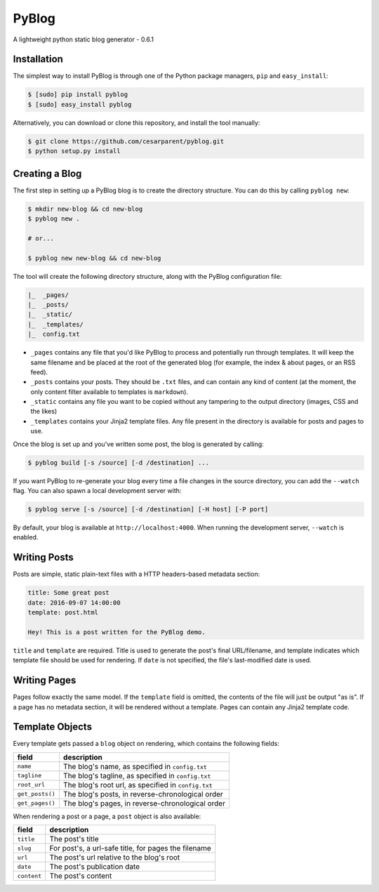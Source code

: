 PyBlog
======

A lightweight python static blog generator - 0.6.1

Installation
------------

The simplest way to install PyBlog is through one of the Python package
managers, ``pip`` and ``easy_install``:

.. code:: bash

    $ [sudo] pip install pyblog
    $ [sudo] easy_install pyblog

Alternatively, you can download or clone this repository, and install
the tool manually:

.. code:: bash

    $ git clone https://github.com/cesarparent/pyblog.git
    $ python setup.py install

Creating a Blog
---------------

The first step in setting up a PyBlog blog is to create the directory
structure. You can do this by calling ``pyblog new``:

.. code:: bash

    $ mkdir new-blog && cd new-blog
    $ pyblog new .

    # or...

    $ pyblog new new-blog && cd new-blog

The tool will create the following directory structure, along with the
PyBlog configuration file:

.. code:: text

    |_  _pages/
    |_  _posts/
    |_  _static/
    |_  _templates/
    |_  config.txt

-  ``_pages`` contains any file that you'd like PyBlog to process and
   potentially run through templates. It will keep the same filename and
   be placed at the root of the generated blog (for example, the index &
   about pages, or an RSS feed).

-  ``_posts`` contains your posts. They should be ``.txt`` files, and
   can contain any kind of content (at the moment, the only content
   filter available to templates is ``markdown``).

-  ``_static`` contains any file you want to be copied without any
   tampering to the output directory (images, CSS and the likes)

-  ``_templates`` contains your Jinja2 template files. Any file present
   in the directory is available for posts and pages to use.

Once the blog is set up and you've written some post, the blog is
generated by calling:

.. code:: bash

    $ pyblog build [-s /source] [-d /destination] ...

If you want PyBlog to re-generate your blog every time a file changes in
the source directory, you can add the ``--watch`` flag. You can also
spawn a local development server with:

.. code:: bash

    $ pyblog serve [-s /source] [-d /destination] [-H host] [-P port]

By default, your blog is available at ``http://localhost:4000``. When
running the development server, ``--watch`` is enabled.

Writing Posts
-------------

Posts are simple, static plain-text files with a HTTP headers-based
metadata section:

.. code:: text

    title: Some great post
    date: 2016-09-07 14:00:00
    template: post.html

    Hey! This is a post written for the PyBlog demo.

``title`` and ``template`` are required. Title is used to generate the
post's final URL/filename, and template indicates which template file
should be used for rendering. If ``date`` is not specified, the file's
last-modified date is used.

Writing Pages
-------------

Pages follow exactly the same model. If the ``template`` field is
omitted, the contents of the file will just be output "as is". If a page
has no metadata section, it will be rendered without a template. Pages
can contain any Jinja2 template code.

Template Objects
----------------

Every template gets passed a ``blog`` object on rendering, which
contains the following fields:

+-------------------+-------------------------------------------------------+
| field             | description                                           |
+===================+=======================================================+
| ``name``          | The blog's name, as specified in ``config.txt``       |
+-------------------+-------------------------------------------------------+
| ``tagline``       | The blog's tagline, as specified in ``config.txt``    |
+-------------------+-------------------------------------------------------+
| ``root_url``      | The blog's root url, as specified in ``config.txt``   |
+-------------------+-------------------------------------------------------+
| ``get_posts()``   | The blog's posts, in reverse-chronological order      |
+-------------------+-------------------------------------------------------+
| ``get_pages()``   | The blog's pages, in reverse-chronological order      |
+-------------------+-------------------------------------------------------+

When rendering a post or a page, a ``post`` object is also available:

+---------------+--------------------------------------------------------+
| field         | description                                            |
+===============+========================================================+
| ``title``     | The post's title                                       |
+---------------+--------------------------------------------------------+
| ``slug``      | For post's, a url-safe title, for pages the filename   |
+---------------+--------------------------------------------------------+
| ``url``       | The post's url relative to the blog's root             |
+---------------+--------------------------------------------------------+
| ``date``      | The post's publication date                            |
+---------------+--------------------------------------------------------+
| ``content``   | The post's content                                     |
+---------------+--------------------------------------------------------+
